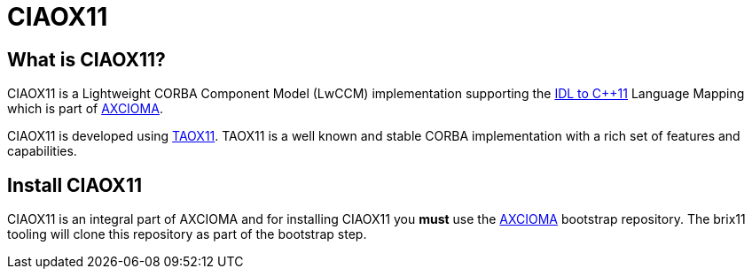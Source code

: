 = CIAOX11

== What is CIAOX11?

CIAOX11 is a Lightweight CORBA Component Model (LwCCM) implementation
supporting the https://www.omg.org/spec/CPP11[IDL to C++11]
Language Mapping which is part of https://www.axcioma.com[AXCIOMA].

CIAOX11 is developed using https://taox11.remedy.nl[TAOX11].
TAOX11 is a well known and stable CORBA implementation with a rich set
of features and capabilities.

== Install CIAOX11

CIAOX11 is an integral part of AXCIOMA and for installing CIAOX11 you 
*must* use the https://github.com/RemedyIT/axcioma[AXCIOMA] bootstrap
repository. The brix11 tooling will clone this repository as part 
of the bootstrap step.
